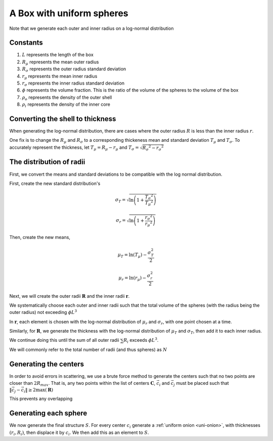 A Box with uniform spheres
===========================

Note that we generate each outer and inner radius on a log-normal distribution

Constants
------------
1. :math:`L` represents the length of the box
2. :math:`R_{\mu}` represents the mean outer radius
3. :math:`R_{\sigma}` represents the outer radius standard deviation
4. :math:`r_{\mu}` represents the mean inner radius
5. :math:`r_{\sigma}` represents the inner radius standard deviation
6. :math:`\phi` represents the volume fraction. This is the ratio of the volume of the spheres to the volume of the box
7. :math:`\rho_{o}` represents the density of the outer shell
8. :math:`\rho_i` represents the density of the inner core


Converting the shell to thickness
----------------------------------
When generating the log-normal distribution, there are cases where the outer radius :math:`R` is less than the inner radius :math:`r`.

One fix is to change the :math:`R_{\mu}` and :math:`R_{\sigma}` to a corresponding thickeness mean and standard deviation 
:math:`T_\mu` and :math:`T_\sigma`. To accurately represent the thickness, 
let :math:`T_\mu = R_\mu - r_\mu` and :math:`T_\sigma = \sqrt{R_\sigma ^ 2 - r_\sigma ^ 2}`

The distribution of radii
--------------------------

First, we convert the means and standard deviations to be compatible with the log normal distribution.

First, create the new standard distribution's 

.. math::
  \sigma_T = \sqrt{\ln \left(1 + \frac{T_\sigma ^ 2}{T_\mu ^ 2} \right)} 

  \sigma_r = \sqrt{\ln \left(1 + \frac{r_\sigma ^ 2}{r_\mu ^ 2} \right)} 

Then, create the new means, 

.. math::
  \mu_T = \ln(T_\mu) - \frac{\sigma_T^2}{2}

  \mu_r = \ln(r_\mu) - \frac{\sigma_r^2}{2}

Next, we will create the outer radii :math:`\mathbf{R}` and the inner radii :math:`\mathbf{r}`.

We systematically choose each outer and inner radii such that the total volume of the spheres (with the radius being the outer radius)
not exceeding :math:`\phi L^3`

In :math:`\mathbf{r}`, each element is chosen with the log-normal distribution of :math:`\mu_r` and :math:`\sigma_r`, with one point chosen at a time.

Similarly, for :math:`\mathbf{R}`, we generate the thickness with the log-normal distribution of 
:math:`\mu_T` and :math:`\sigma_T`, then add it to each inner radius.

We continue doing this until the sum of all outer radii :math:`\sum R_i` exceeds :math:`\phi L^3`.

We will commonly refer to the total number of radii (and thus spheres) as :math:`N`

Generating the centers
-------------------------
In order to avoid errors in scattering, we use a brute force method to generate the centers such that no two points are closer than :math:`2 R_{max}`.
That is, any two points within the list of centers :math:`\mathbf{C}`, :math:`\vec{c_i}` and :math:`\vec{c_j}` must be placed 
such that :math:`\Vert \vec{c_j} - \vec{c_i} \Vert \ge 2 \max(\mathbf{R})`

This prevents any overlapping

Generating each sphere
-----------------------


We now generate the final structure :math:`S`.
For every center :math:`c_i` generate a :ref:`uniform onion <uni-onion>`, with thicknesses :math:`(r_i, R_i)`, then displace it by :math:`c_i`. 
We then add this as an element to :math:`S`.






